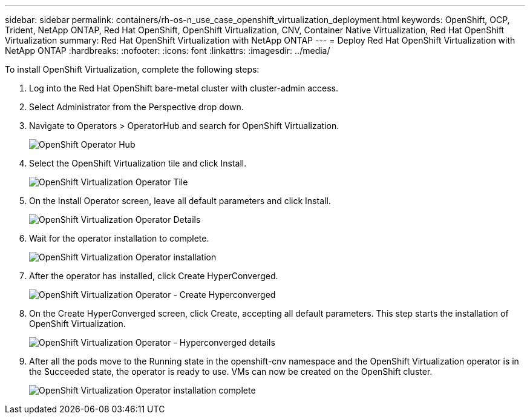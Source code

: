 ---
sidebar: sidebar
permalink: containers/rh-os-n_use_case_openshift_virtualization_deployment.html
keywords: OpenShift, OCP, Trident, NetApp ONTAP, Red Hat OpenShift, OpenShift Virtualization, CNV, Container Native Virtualization, Red Hat OpenShift Virtualization
summary: Red Hat OpenShift Virtualization with NetApp ONTAP
---
= Deploy Red Hat OpenShift Virtualization with NetApp ONTAP
:hardbreaks:
:nofooter:
:icons: font
:linkattrs:
:imagesdir: ../media/

[.lead]
To install OpenShift Virtualization, complete the following steps:

.	Log into the Red Hat OpenShift bare-metal cluster with cluster-admin access.
.	Select Administrator from the Perspective drop down.
. Navigate to Operators > OperatorHub and search for OpenShift Virtualization.
+

image:redhat_openshift_image45.jpg[OpenShift Operator Hub]

.	Select the OpenShift Virtualization tile and click Install.
+

image:redhat_openshift_image46.jpg[OpenShift Virtualization Operator Tile]

.	On the Install Operator screen, leave all default parameters and click Install.
+

image:redhat_openshift_image47.jpg[OpenShift Virtualization Operator Details]

.	Wait for the operator installation to complete.
+

image:redhat_openshift_image48.jpg[OpenShift Virtualization Operator installation]

.	After the operator has installed, click Create HyperConverged.
+

image:redhat_openshift_image49.jpg[OpenShift Virtualization Operator - Create Hyperconverged]

.	On the Create HyperConverged screen, click Create, accepting all default parameters. This step starts the installation of OpenShift Virtualization.
+

image:redhat_openshift_image50.jpg[OpenShift Virtualization Operator - Hyperconverged details]

.	After all the pods move to the Running state in the openshift-cnv namespace and the OpenShift Virtualization operator is in the Succeeded state, the operator is ready to use. VMs can now be created on the OpenShift cluster.
+

image:redhat_openshift_image51.jpg[OpenShift Virtualization Operator installation complete]

